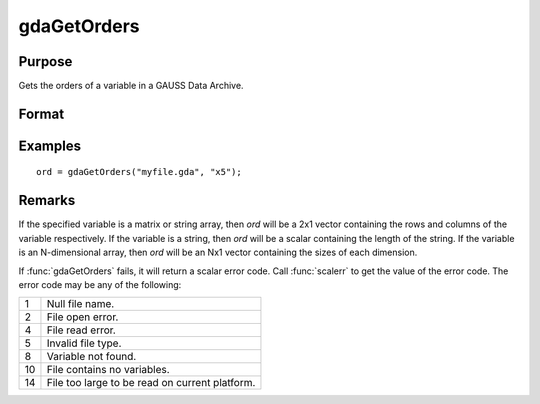 
gdaGetOrders
==============================================

Purpose
----------------

Gets the orders of a variable in a GAUSS Data Archive.

Format
----------------
.. function:: ord = gdaGetOrders(filename, varname)

    :param filename: name of data file.
    :type filename: string

    :param varname: name of variable in the GDA.
    :type varname: string

    :return ord: orders of the variable in the GDA.

    :rtype ord: Mx1 vector

Examples
----------------

::

    ord = gdaGetOrders("myfile.gda", "x5");

Remarks
-------

If the specified variable is a matrix or string array, then *ord* will be
a 2x1 vector containing the rows and columns of the variable
respectively. If the variable is a string, then *ord* will be a scalar
containing the length of the string. If the variable is an N-dimensional
array, then *ord* will be an Nx1 vector containing the sizes of each
dimension.

If :func:`gdaGetOrders` fails, it will return a scalar error code. Call :func:`scalerr`
to get the value of the error code. The error code may be any of the
following:

+----+-----------------------------------------------------+
| 1  | Null file name.                                     |
+----+-----------------------------------------------------+
| 2  | File open error.                                    |
+----+-----------------------------------------------------+
| 4  | File read error.                                    |
+----+-----------------------------------------------------+
| 5  | Invalid file type.                                  |
+----+-----------------------------------------------------+
| 8  | Variable not found.                                 |
+----+-----------------------------------------------------+
| 10 | File contains no variables.                         |
+----+-----------------------------------------------------+
| 14 | File too large to be read on current platform.      |
+----+-----------------------------------------------------+

.. seealso:: Functions :func:`gdaGetName`, :func:`gdaGetIndex`

